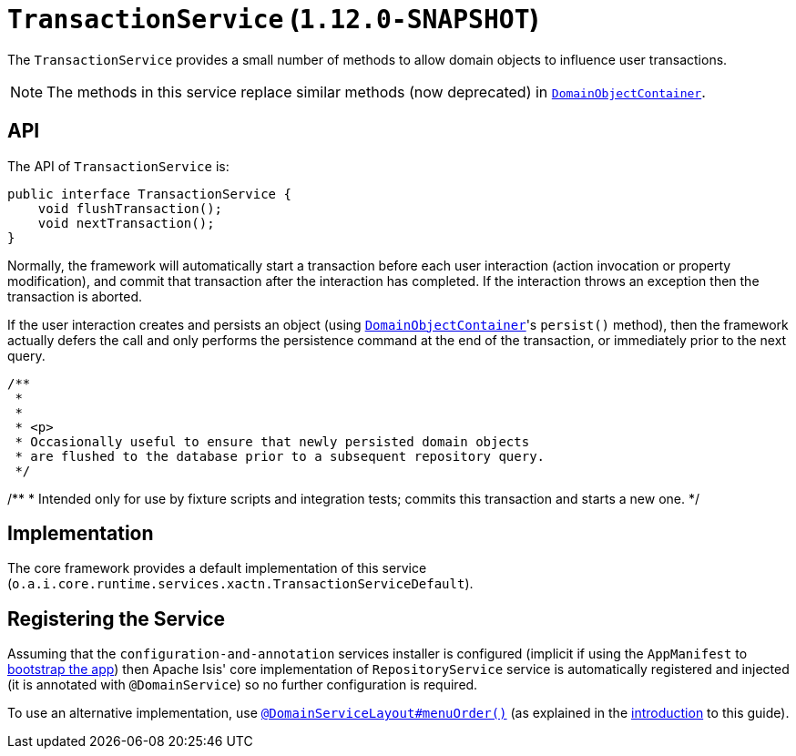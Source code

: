 [[_rgsvc_api_TransactionService]]
= `TransactionService` (`1.12.0-SNAPSHOT`)
:Notice: Licensed to the Apache Software Foundation (ASF) under one or more contributor license agreements. See the NOTICE file distributed with this work for additional information regarding copyright ownership. The ASF licenses this file to you under the Apache License, Version 2.0 (the "License"); you may not use this file except in compliance with the License. You may obtain a copy of the License at. http://www.apache.org/licenses/LICENSE-2.0 . Unless required by applicable law or agreed to in writing, software distributed under the License is distributed on an "AS IS" BASIS, WITHOUT WARRANTIES OR  CONDITIONS OF ANY KIND, either express or implied. See the License for the specific language governing permissions and limitations under the License.
:_basedir: ../
:_imagesdir: images/


The `TransactionService` provides a small number of methods to allow domain objects to influence user transactions.

[NOTE]
====
The methods in this service replace similar methods (now deprecated) in xref:rgsvc.adoc#_rgsvc_api_DomainObjectContainer[`DomainObjectContainer`].
====


== API

The API of `TransactionService` is:


[source,java]
----
public interface TransactionService {
    void flushTransaction();
    void nextTransaction();
}
----


Normally, the framework will automatically start a transaction before each user interaction (action invocation or
property modification), and commit that transaction after the interaction has completed.  If the interaction throws
an exception then the transaction is aborted.

If the user interaction creates and persists an object (using xref:rgsvc.adoc#_rgsvc_api_DomainObjectContainer[`DomainObjectContainer`]'s `persist()` method), then the framework actually defers the call and only performs the persistence command at the
end of the transaction, or immediately prior to the next query.

    /**
     *
     *
     * <p>
     * Occasionally useful to ensure that newly persisted domain objects
     * are flushed to the database prior to a subsequent repository query.
     */

/**
* Intended only for use by fixture scripts and integration tests; commits this transaction and starts a new one.
*/



== Implementation

The core framework provides a default implementation of this service (`o.a.i.core.runtime.services.xactn.TransactionServiceDefault`).


== Registering the Service

Assuming that the `configuration-and-annotation` services installer is configured (implicit if using the
`AppManifest` to xref:rgcms.adoc#_rgcms_classes_AppManifest-bootstrapping[bootstrap the app]) then Apache Isis' core
implementation of `RepositoryService` service is automatically registered and injected (it is annotated with
`@DomainService`) so no further configuration is required.

To use an alternative implementation, use
xref:rgant.adoc#_rgant-DomainServiceLayout_menuOrder[`@DomainServiceLayout#menuOrder()`] (as explained
in the xref:rgsvc.adoc#_rgsvc_intro_overriding-the-services[introduction] to this guide).
